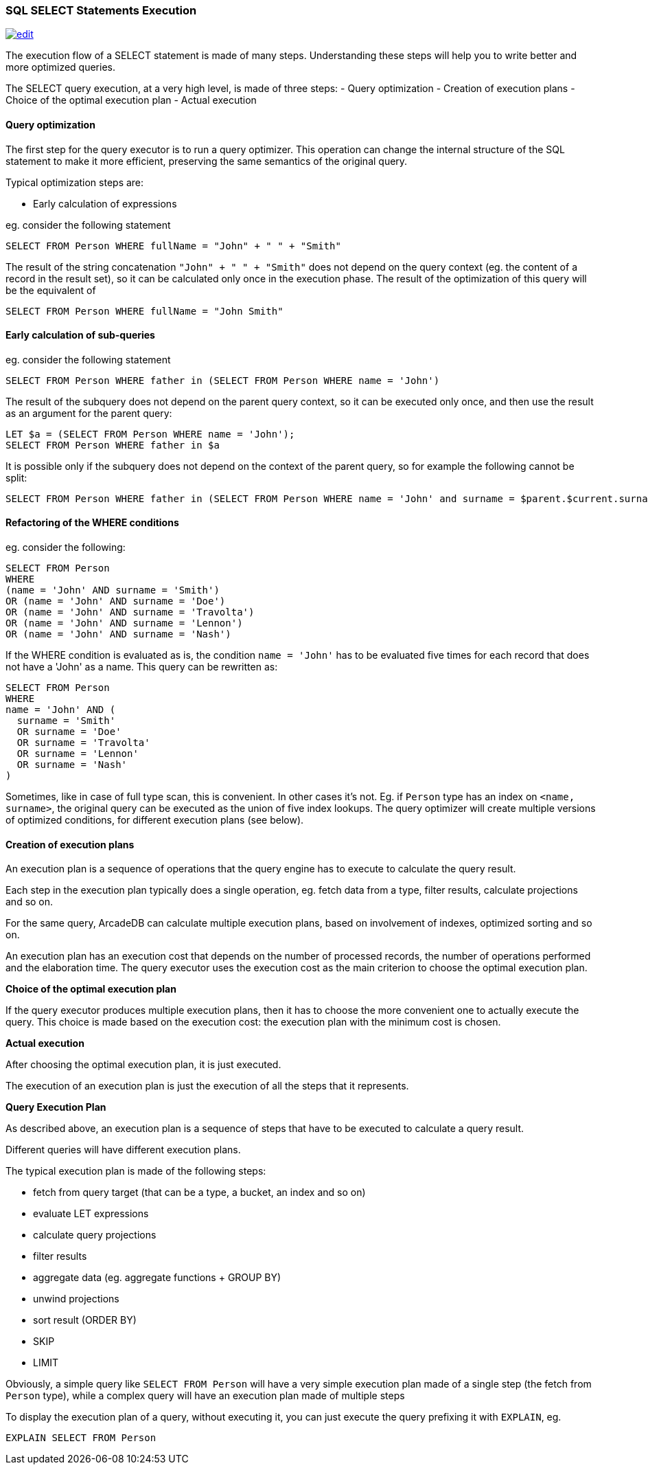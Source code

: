 [discrete]

=== SQL SELECT Statements Execution
image:../images/edit.png[link="https://github.com/ArcadeData/arcadedb-docs/blob/main/src/main/asciidoc/sql/SQL-Select-Execution.md" float=right]

The execution flow of a SELECT statement is made of many steps.
Understanding these steps will help you to write better and more optimized queries.

The SELECT query execution, at a very high level, is made of three steps:
- Query optimization
- Creation of execution plans
- Choice of the optimal execution plan
- Actual execution

[discrete]

==== Query optimization

The first step for the query executor is to run a query optimizer. This operation can change the internal structure of the SQL statement to make it more efficient, preserving the same semantics of the original query.

Typical optimization steps are:

* Early calculation of expressions

eg. consider the following statement

[source,sql]
----
SELECT FROM Person WHERE fullName = "John" + " " + "Smith" 
----

The result of the string concatenation `&quot;John&quot; + &quot; &quot; + &quot;Smith&quot;` does not depend on the query context (eg. the content of a record in the result set), so it can be calculated only once in the execution phase. The result of the optimization of this query will be the equivalent of

[source,sql]
----
SELECT FROM Person WHERE fullName = "John Smith" 
----

[discrete]

==== Early calculation of sub-queries

eg. consider the following statement

[source,sql]
----
SELECT FROM Person WHERE father in (SELECT FROM Person WHERE name = 'John')
----

The result of the subquery does not depend on the parent query context, so it can be executed only once, and then use the result as an argument for the parent query:

[source,sql]
----
LET $a = (SELECT FROM Person WHERE name = 'John');
SELECT FROM Person WHERE father in $a 
----

It is possible only if the subquery does not depend on the context of the parent query, so for example the following cannot be split:

[source,sql]
----
SELECT FROM Person WHERE father in (SELECT FROM Person WHERE name = 'John' and surname = $parent.$current.surname)
----
[discrete]

==== Refactoring of the WHERE conditions

eg. consider the following:

[source,sql]
----
SELECT FROM Person 
WHERE 
(name = 'John' AND surname = 'Smith') 
OR (name = 'John' AND surname = 'Doe') 
OR (name = 'John' AND surname = 'Travolta') 
OR (name = 'John' AND surname = 'Lennon')
OR (name = 'John' AND surname = 'Nash') 
----

If the WHERE condition is evaluated as is, the condition `name = &#39;John&#39;` has to be evaluated five times for each record that does not have a 'John' as a name. This query can be rewritten as:

[source,sql]
----
SELECT FROM Person 
WHERE 
name = 'John' AND (
  surname = 'Smith'
  OR surname = 'Doe'
  OR surname = 'Travolta'
  OR surname = 'Lennon'
  OR surname = 'Nash'
)
----

Sometimes, like in case of full type scan, this is convenient. In other cases it's not. Eg. if `Person` type has an index on `&lt;name, surname&gt;`, the original query can be executed as the union of five index lookups. The query optimizer will create multiple versions of optimized conditions, for different execution plans (see below).
[discrete]

==== Creation of execution plans

An execution plan is a sequence of operations that the query engine has to execute to calculate the query result.

Each step in the execution plan typically does a single operation, eg. fetch data from a type, filter results, calculate projections and so on.

For the same query, ArcadeDB can calculate multiple execution plans, based on involvement of indexes, optimized sorting and so on.

An execution plan has an execution cost that depends on the number of processed records, the number of operations performed and the elaboration time. The query executor uses the execution cost as the main criterion to choose the optimal execution plan.

*Choice of the optimal execution plan*

If the query executor produces multiple execution plans, then it has to choose the more convenient one to actually execute the query.
This choice is made based on the execution cost: the execution plan with the minimum cost is chosen.

*Actual execution*

After choosing the optimal execution plan, it is just executed.

The execution of an execution plan is just the execution of all the steps that it represents.

*Query Execution Plan*

As described above, an execution plan is a sequence of steps that have to be executed to calculate a query result.

Different queries will have different execution plans.

The typical execution plan is made of the following steps:

* fetch from query target (that can be a type, a bucket, an index and so on)
* evaluate LET expressions
* calculate query projections
* filter results
* aggregate data (eg. aggregate functions + GROUP BY)
* unwind projections
* sort result (ORDER BY)
* SKIP
* LIMIT

Obviously, a simple query like `SELECT FROM Person` will have a very simple execution plan made of a single step (the fetch from `Person` type), while a complex query will have an execution plan made of multiple steps

To display the execution plan of a query, without executing it, you can just execute the query prefixing it with `EXPLAIN`, eg.

[source,sql]
----
EXPLAIN SELECT FROM Person 
----